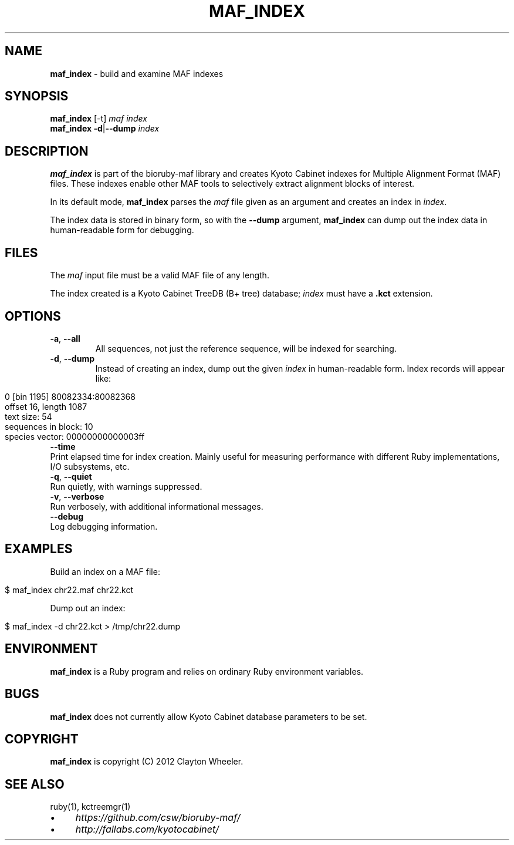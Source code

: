 .\" generated with Ronn/v0.7.3
.\" http://github.com/rtomayko/ronn/tree/0.7.3
.
.TH "MAF_INDEX" "1" "July 2012" "BioRuby" "BioRuby Manual"
.
.SH "NAME"
\fBmaf_index\fR \- build and examine MAF indexes
.
.SH "SYNOPSIS"
\fBmaf_index\fR [\-t] \fImaf\fR \fIindex\fR
.
.br
\fBmaf_index\fR \fB\-d\fR|\fB\-\-dump\fR \fIindex\fR
.
.SH "DESCRIPTION"
\fBmaf_index\fR is part of the bioruby\-maf library and creates Kyoto Cabinet indexes for Multiple Alignment Format (MAF) files\. These indexes enable other MAF tools to selectively extract alignment blocks of interest\.
.
.P
In its default mode, \fBmaf_index\fR parses the \fImaf\fR file given as an argument and creates an index in \fIindex\fR\.
.
.P
The index data is stored in binary form, so with the \fB\-\-dump\fR argument, \fBmaf_index\fR can dump out the index data in human\-readable form for debugging\.
.
.SH "FILES"
The \fImaf\fR input file must be a valid MAF file of any length\.
.
.P
The index created is a Kyoto Cabinet TreeDB (B+ tree) database; \fIindex\fR must have a \fB\.kct\fR extension\.
.
.SH "OPTIONS"
.
.TP
\fB\-a\fR, \fB\-\-all\fR
All sequences, not just the reference sequence, will be indexed for searching\.
.
.TP
\fB\-d\fR, \fB\-\-dump\fR
Instead of creating an index, dump out the given \fIindex\fR in human\-readable form\. Index records will appear like:
.
.IP "" 4
.
.nf

 0 [bin 1195] 80082334:80082368
   offset 16, length 1087
   text size: 54
   sequences in block: 10
   species vector: 00000000000003ff
.
.fi
.
.IP "" 0

.
.TP
\fB\-\-time\fR
Print elapsed time for index creation\. Mainly useful for measuring performance with different Ruby implementations, I/O subsystems, etc\.
.
.TP
\fB\-q\fR, \fB\-\-quiet\fR
Run quietly, with warnings suppressed\.
.
.TP
\fB\-v\fR, \fB\-\-verbose\fR
Run verbosely, with additional informational messages\.
.
.TP
\fB\-\-debug\fR
Log debugging information\.
.
.SH "EXAMPLES"
Build an index on a MAF file:
.
.IP "" 4
.
.nf

$ maf_index chr22\.maf chr22\.kct
.
.fi
.
.IP "" 0
.
.P
Dump out an index:
.
.IP "" 4
.
.nf

$ maf_index \-d chr22\.kct > /tmp/chr22\.dump
.
.fi
.
.IP "" 0
.
.SH "ENVIRONMENT"
\fBmaf_index\fR is a Ruby program and relies on ordinary Ruby environment variables\.
.
.SH "BUGS"
\fBmaf_index\fR does not currently allow Kyoto Cabinet database parameters to be set\.
.
.SH "COPYRIGHT"
\fBmaf_index\fR is copyright (C) 2012 Clayton Wheeler\.
.
.SH "SEE ALSO"
ruby(1), kctreemgr(1)
.
.IP "\(bu" 4
\fIhttps://github\.com/csw/bioruby\-maf/\fR
.
.IP "\(bu" 4
\fIhttp://fallabs\.com/kyotocabinet/\fR
.
.IP "" 0

